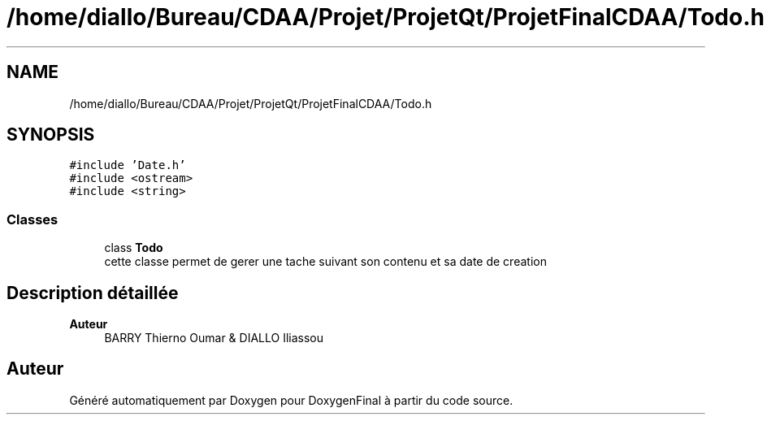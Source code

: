 .TH "/home/diallo/Bureau/CDAA/Projet/ProjetQt/ProjetFinalCDAA/Todo.h" 3 "Jeudi 16 Décembre 2021" "DoxygenFinal" \" -*- nroff -*-
.ad l
.nh
.SH NAME
/home/diallo/Bureau/CDAA/Projet/ProjetQt/ProjetFinalCDAA/Todo.h
.SH SYNOPSIS
.br
.PP
\fC#include 'Date\&.h'\fP
.br
\fC#include <ostream>\fP
.br
\fC#include <string>\fP
.br

.SS "Classes"

.in +1c
.ti -1c
.RI "class \fBTodo\fP"
.br
.RI "cette classe permet de gerer une tache suivant son contenu et sa date de creation "
.in -1c
.SH "Description détaillée"
.PP 

.PP
\fBAuteur\fP
.RS 4
BARRY Thierno Oumar & DIALLO Iliassou 
.RE
.PP

.SH "Auteur"
.PP 
Généré automatiquement par Doxygen pour DoxygenFinal à partir du code source\&.
